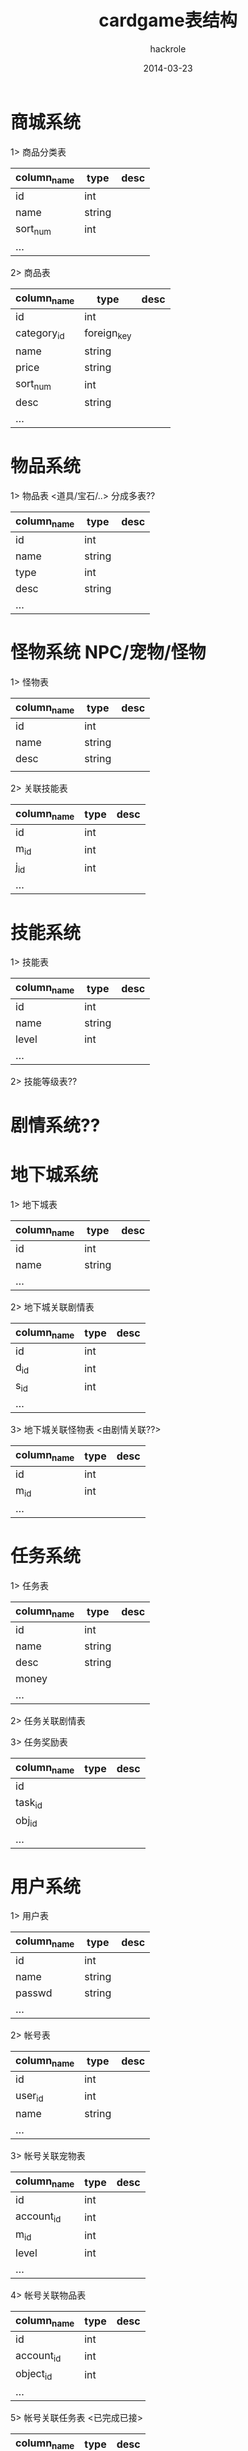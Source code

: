 #+Author: hackrole
#+Email: daipeng123456@gmail.com
#+Date: 2014-03-23
#+TITLE: cardgame表结构



* 商城系统
1> 商品分类表
| column_name | type   | desc |
|-------------+--------+------+
| id          | int    |      |
| name        | string |      |
| sort_num    | int    |      |
| ...         |        |      |

2> 商品表
| column_name | type        | desc |
|-------------+-------------+------|
| id          | int         |      |
| category_id | foreign_key |      |
| name        | string      |      |
| price       | string      |      |
| sort_num    | int         |      |
| desc        | string      |      |
| ...         |             |      |


* 物品系统
1> 物品表 <道具/宝石/..>
分成多表??
| column_name | type   | desc |
|-------------+--------+------|
| id          | int    |      |
| name        | string |      |
| type        | int    |      |
| desc        | string |      |
| ...         |        |      |



* 怪物系统  NPC/宠物/怪物
1> 怪物表
| column_name | type   | desc |
|-------------+--------+------|
| id          | int    |      |
| name        | string |      |
| desc        | string |      |
|             |        |      | 


2> 关联技能表
| column_name | type | desc |
|-------------+------+------|
| id          | int  |      |
| m_id        | int  |      |
| j_id        | int  |      |
| ...         |      |      |


* 技能系统
1> 技能表
| column_name | type   | desc |
|-------------+--------+------|
| id          | int    |      |
| name        | string |      |
| level       | int    |      |
| ...         |        |      |

2> 技能等级表??


* 剧情系统??

* 地下城系统
1> 地下城表
| column_name | type   | desc |
|-------------+--------+------|
| id          | int    |      |
| name        | string |      |
| ...         |        |      | 

2> 地下城关联剧情表
| column_name | type | desc |
|-------------+------+------|
| id          | int  |      |
| d_id        | int  |      |
| s_id        | int  |      |
| ...         |      |      |
  
3> 地下城关联怪物表 <由剧情关联??>
| column_name | type | desc |
|-------------+------+------|
| id          | int  |      |
| m_id        | int  |      |
| ...         |      |      |


* 任务系统
1> 任务表
| column_name | type   | desc |
|-------------+--------+------|
| id          | int    |      |
| name        | string |      |
| desc        | string |      |
| money       |        |      |
| ...         |        |      |

2> 任务关联剧情表

3> 任务奖励表
| column_name | type | desc |
|-------------+------+------|
| id          |      |      |
| task_id     |      |      |
| obj_id      |      |      |
| ...         |      |      |


* 用户系统
1> 用户表
| column_name | type   | desc |
|-------------+--------+------|
| id          | int    |      |
| name        | string |      |
| passwd      | string |      |
| ...         |        |      | 

2> 帐号表
| column_name | type   | desc |
|------------+--------+------|
| id         | int    |      |
| user_id    | int    |      |
| name       | string |      |
| ...        |        |      | 

3> 帐号关联宠物表
| column_name | type | desc |
|-------------+------+------|
| id          | int  |      |
| account_id  | int  |      |
| m_id        | int  |      |
| level       | int  |      |
| ...         |      |      | 

4> 帐号关联物品表
| column_name | type | desc |
|-------------+------+------|
| id          | int  |      |
| account_id  | int  |      |
| object_id   | int  |      |
| ...         |      |      | 

5> 帐号关联任务表 <已完成已接>
| column_name | type | desc |
|-------------+------+------|
| id          | int  |      |
| account_id  | int  |      |
| task_id     | int  |      |
| status      | int  |      |
| ...         |      |      |

6> 帐号关系表 <好友/屏蔽>
| column_name | type | desc |
|-------------+------+------|
| id          | int  |      |
| uid         | int  |      |
| uuid        | int  |      |
| type        |      |      |

  
